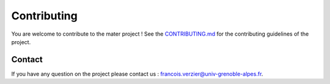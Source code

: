 .. _contributing:

============
Contributing
============

You are welcome to contribute to the mater project ! 
See the `CONTRIBUTING.md <https://gricad-gitlab.univ-grenoble-alpes.fr/isterre-dynamic-modeling/mater-project/mater/-/blob/main/CONTRIBUTING.md>`_ for the contributing guidelines of the project.

Contact
-------

If you have any question on the project please contact us : francois.verzier@univ-grenoble-alpes.fr.